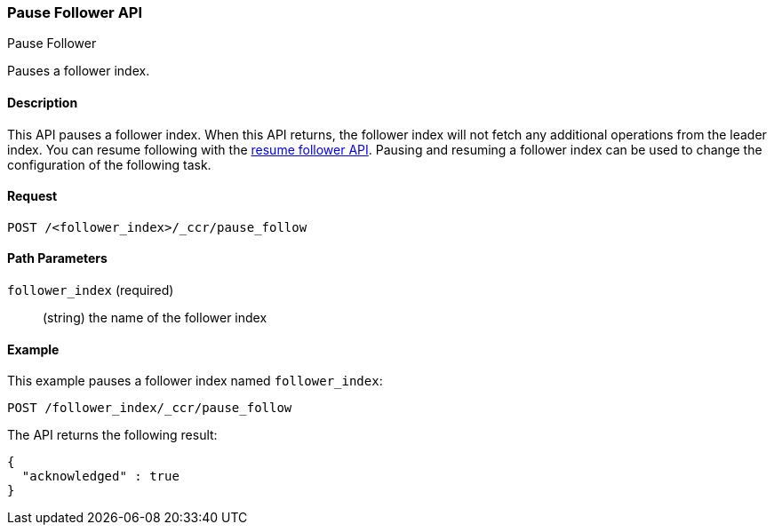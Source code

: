 [role="xpack"]
[testenv="platinum"]
[[ccr-post-pause-follow]]
=== Pause Follower API
++++
<titleabbrev>Pause Follower</titleabbrev>
++++

Pauses a follower index.

==== Description

This API pauses a follower index. When this API returns, the follower index will
not fetch any additional operations from the leader index. You can resume
following with the <<ccr-post-resume-follow,resume follower API>>. Pausing and
resuming a follower index can be used to change the configuration of the
following task.

==== Request

//////////////////////////

[source,js]
--------------------------------------------------
PUT /follower_index/_ccr/follow
{
  "remote_cluster" : "remote_cluster",
  "leader_index" : "leader_index"
}
--------------------------------------------------
// CONSOLE
// TESTSETUP
// TEST[setup:remote_cluster_and_leader_index]

//////////////////////////

[source,js]
--------------------------------------------------
POST /<follower_index>/_ccr/pause_follow
--------------------------------------------------
// CONSOLE
// TEST[s/<follower_index>/follower_index/]

==== Path Parameters

`follower_index` (required)::
  (string) the name of the follower index

==== Example

This example pauses a follower index named `follower_index`:

[source,js]
--------------------------------------------------
POST /follower_index/_ccr/pause_follow
--------------------------------------------------
// CONSOLE
// TEST

The API returns the following result:

[source,js]
--------------------------------------------------
{
  "acknowledged" : true
}
--------------------------------------------------
// TESTRESPONSE
